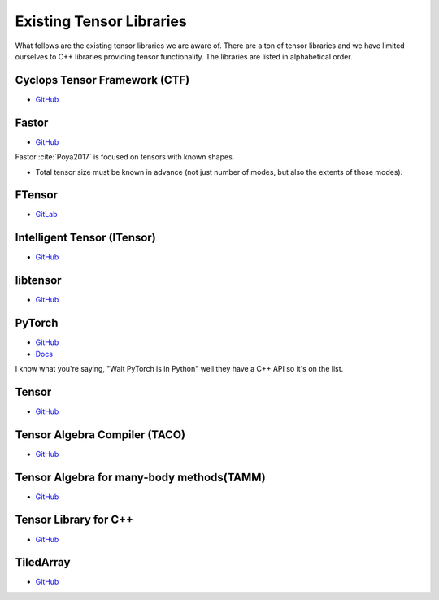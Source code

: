 .. Copyright 2023 NWChemEx-Project
..
.. Licensed under the Apache License, Version 2.0 (the "License");
.. you may not use this file except in compliance with the License.
.. You may obtain a copy of the License at
..
.. http://www.apache.org/licenses/LICENSE-2.0
..
.. Unless required by applicable law or agreed to in writing, software
.. distributed under the License is distributed on an "AS IS" BASIS,
.. WITHOUT WARRANTIES OR CONDITIONS OF ANY KIND, either express or implied.
.. See the License for the specific language governing permissions and
.. limitations under the License.

#########################
Existing Tensor Libraries
#########################

What follows are the existing tensor libraries we are aware of. There are a ton
of tensor libraries and we have limited ourselves to C++ libraries providing
tensor functionality. The libraries are listed in alphabetical order.

******************************
Cyclops Tensor Framework (CTF)
******************************

- `GitHub <https://github.com/cyclops-community/ctf>`__

******
Fastor
******

- `GitHub <https://github.com/romeric/Fastor>`__

Fastor :cite:`Poya2017` is focused on tensors with known shapes.

- Total tensor size must be known in advance (not just number of modes, but
  also the extents of those modes).

*******
FTensor
*******

- `GitLab <https://gitlab.com/wlandry/ftensor>`__

****************************
Intelligent Tensor (ITensor)
****************************

- `GitHub <https://github.com/ITensor/ITensor>`__

*********
libtensor
*********

- `GitHub <https://github.com/epifanovsky/libtensor>`__

*******
PyTorch
*******

- `GitHub <https://github.com/pytorch/pytorch>`__
- `Docs <https://pytorch.org/cppdocs/>`__

I know what you're saying, "Wait PyTorch is in Python" well they have a C++ API
so it's on the list.

******
Tensor
******

- `GitHub <https://github.com/robclu/tensor>`__


******************************
Tensor Algebra Compiler (TACO)
******************************

- `GitHub <https://github.com/tensor-compiler/taco>`__


******************************************
Tensor Algebra for many-body methods(TAMM)
******************************************

- `GitHub <https://github.com/NWChemEx-Project/TAMM>`__


**********************
Tensor Library for C++
**********************

- `GitHub <https://github.com/abeschneider/tensor>`__

.. _tiledarray:

**********
TiledArray
**********

- `GitHub <https://github.com/ValeevGroup/tiledarray>`__
